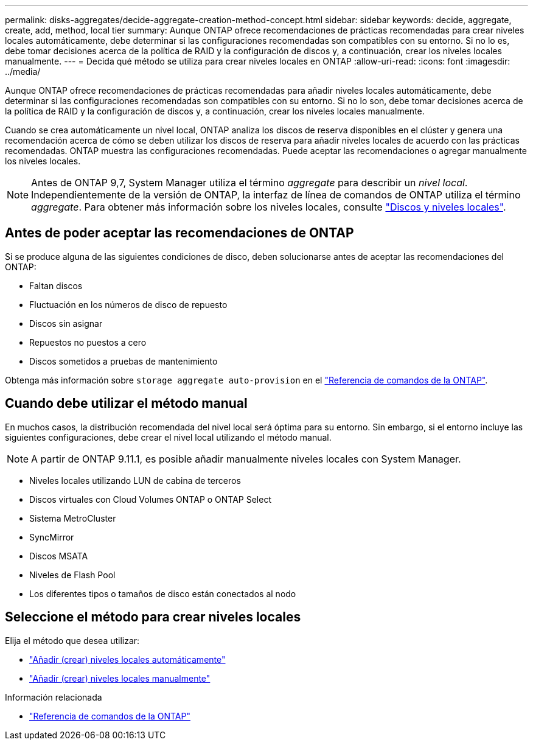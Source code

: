 ---
permalink: disks-aggregates/decide-aggregate-creation-method-concept.html 
sidebar: sidebar 
keywords: decide, aggregate, create, add, method, local tier 
summary: Aunque ONTAP ofrece recomendaciones de prácticas recomendadas para crear niveles locales automáticamente, debe determinar si las configuraciones recomendadas son compatibles con su entorno. Si no lo es, debe tomar decisiones acerca de la política de RAID y la configuración de discos y, a continuación, crear los niveles locales manualmente. 
---
= Decida qué método se utiliza para crear niveles locales en ONTAP
:allow-uri-read: 
:icons: font
:imagesdir: ../media/


[role="lead"]
Aunque ONTAP ofrece recomendaciones de prácticas recomendadas para añadir niveles locales automáticamente, debe determinar si las configuraciones recomendadas son compatibles con su entorno. Si no lo son, debe tomar decisiones acerca de la política de RAID y la configuración de discos y, a continuación, crear los niveles locales manualmente.

Cuando se crea automáticamente un nivel local, ONTAP analiza los discos de reserva disponibles en el clúster y genera una recomendación acerca de cómo se deben utilizar los discos de reserva para añadir niveles locales de acuerdo con las prácticas recomendadas. ONTAP muestra las configuraciones recomendadas.  Puede aceptar las recomendaciones o agregar manualmente los niveles locales.


NOTE: Antes de ONTAP 9,7, System Manager utiliza el término _aggregate_ para describir un _nivel local_. Independientemente de la versión de ONTAP, la interfaz de línea de comandos de ONTAP utiliza el término _aggregate_. Para obtener más información sobre los niveles locales, consulte link:../disks-aggregates/index.html["Discos y niveles locales"].



== Antes de poder aceptar las recomendaciones de ONTAP

Si se produce alguna de las siguientes condiciones de disco, deben solucionarse antes de aceptar las recomendaciones del ONTAP:

* Faltan discos
* Fluctuación en los números de disco de repuesto
* Discos sin asignar
* Repuestos no puestos a cero
* Discos sometidos a pruebas de mantenimiento


Obtenga más información sobre `storage aggregate auto-provision` en el link:https://docs.netapp.com/us-en/ontap-cli/storage-aggregate-auto-provision.html["Referencia de comandos de la ONTAP"^].



== Cuando debe utilizar el método manual

En muchos casos, la distribución recomendada del nivel local será óptima para su entorno. Sin embargo, si el entorno incluye las siguientes configuraciones, debe crear el nivel local utilizando el método manual.


NOTE: A partir de ONTAP 9.11.1, es posible añadir manualmente niveles locales con System Manager.

* Niveles locales utilizando LUN de cabina de terceros
* Discos virtuales con Cloud Volumes ONTAP o ONTAP Select
* Sistema MetroCluster
* SyncMirror
* Discos MSATA
* Niveles de Flash Pool
* Los diferentes tipos o tamaños de disco están conectados al nodo




== Seleccione el método para crear niveles locales

Elija el método que desea utilizar:

* link:create-aggregates-auto-provision-task.html["Añadir (crear) niveles locales automáticamente"]
* link:create-aggregates-manual-task.html["Añadir (crear) niveles locales manualmente"]


.Información relacionada
* https://docs.netapp.com/us-en/ontap-cli["Referencia de comandos de la ONTAP"^]

